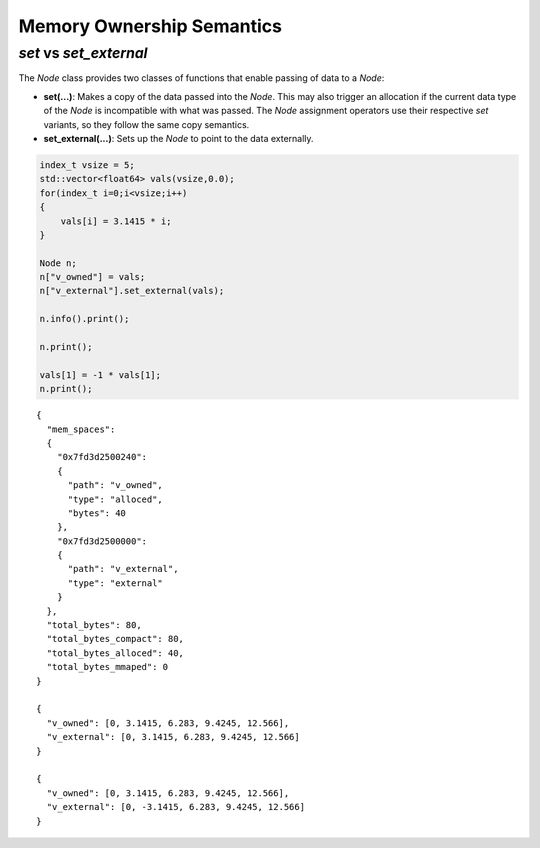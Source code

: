 .. ############################################################################
.. # Copyright (c) 2014, Lawrence Livermore National Security, LLC.
.. # 
.. # Produced at the Lawrence Livermore National Laboratory
.. # 
.. # LLNL-CODE-666778
.. # 
.. # All rights reserved.
.. # 
.. # This file is part of Conduit. 
.. # 
.. # For details, see https://lc.llnl.gov/conduit/.
.. # 
.. # Please also read conduit/LICENSE
.. # 
.. # Redistribution and use in source and binary forms, with or without 
.. # modification, are permitted provided that the following conditions are met:
.. # 
.. # • Redistributions of source code must retain the above copyright notice, 
.. #   this list of conditions and the disclaimer below.
.. # 
.. # • Redistributions in binary form must reproduce the above copyright notice,
.. #   this list of conditions and the disclaimer (as noted below) in the
.. #   documentation and/or other materials provided with the distribution.
.. # 
.. # • Neither the name of the LLNS/LLNL nor the names of its contributors may
.. #   be used to endorse or promote products derived from this software without
.. #   specific prior written permission.
.. # 
.. # THIS SOFTWARE IS PROVIDED BY THE COPYRIGHT HOLDERS AND CONTRIBUTORS "AS IS"
.. # AND ANY EXPRESS OR IMPLIED WARRANTIES, INCLUDING, BUT NOT LIMITED TO, THE
.. # IMPLIED WARRANTIES OF MERCHANTABILITY AND FITNESS FOR A PARTICULAR PURPOSE
.. # ARE DISCLAIMED. IN NO EVENT SHALL LAWRENCE LIVERMORE NATIONAL SECURITY,
.. # LLC, THE U.S. DEPARTMENT OF ENERGY OR CONTRIBUTORS BE LIABLE FOR ANY
.. # DIRECT, INDIRECT, INCIDENTAL, SPECIAL, EXEMPLARY, OR CONSEQUENTIAL 
.. # DAMAGES  (INCLUDING, BUT NOT LIMITED TO, PROCUREMENT OF SUBSTITUTE GOODS
.. # OR SERVICES; LOSS OF USE, DATA, OR PROFITS; OR BUSINESS INTERRUPTION)
.. # HOWEVER CAUSED AND ON ANY THEORY OF LIABILITY, WHETHER IN CONTRACT, 
.. # STRICT LIABILITY, OR TORT (INCLUDING NEGLIGENCE OR OTHERWISE) ARISING
.. # 
.. # IN ANY WAY OUT OF THE USE OF THIS SOFTWARE, EVEN IF ADVISED OF THE 
.. # POSSIBILITY OF SUCH DAMAGE.
.. # 
.. ############################################################################

============================================
Memory Ownership Semantics
============================================

*set* vs *set_external* 
--------------------------------

The *Node* class provides two classes of functions that enable passing of data to a *Node*:

- **set(...)**: Makes a copy of the data passed into the *Node*. This may also trigger an allocation if the current data type of the *Node* is incompatible with what was passed. The *Node* assignment operators use their respective *set* variants, so they follow the same copy semantics. 

- **set_external(...)**: Sets up the *Node* to point to the data externally. 

.. code:: cpp

    index_t vsize = 5;
    std::vector<float64> vals(vsize,0.0);
    for(index_t i=0;i<vsize;i++)
    {
        vals[i] = 3.1415 * i;
    }
    
    Node n;
    n["v_owned"] = vals;
    n["v_external"].set_external(vals);
    
    n.info().print(); 
    
    n.print();
    
    vals[1] = -1 * vals[1];
    n.print();


.. parsed-literal::

    {
      "mem_spaces": 
      {
        "0x7fd3d2500240": 
        {
          "path": "v_owned",
          "type": "alloced",
          "bytes": 40
        },
        "0x7fd3d2500000": 
        {
          "path": "v_external",
          "type": "external"
        }
      },
      "total_bytes": 80,
      "total_bytes_compact": 80,
      "total_bytes_alloced": 40,
      "total_bytes_mmaped": 0
    }
    
    {
      "v_owned": [0, 3.1415, 6.283, 9.4245, 12.566],
      "v_external": [0, 3.1415, 6.283, 9.4245, 12.566]
    }
    
    {
      "v_owned": [0, 3.1415, 6.283, 9.4245, 12.566],
      "v_external": [0, -3.1415, 6.283, 9.4245, 12.566]
    }


